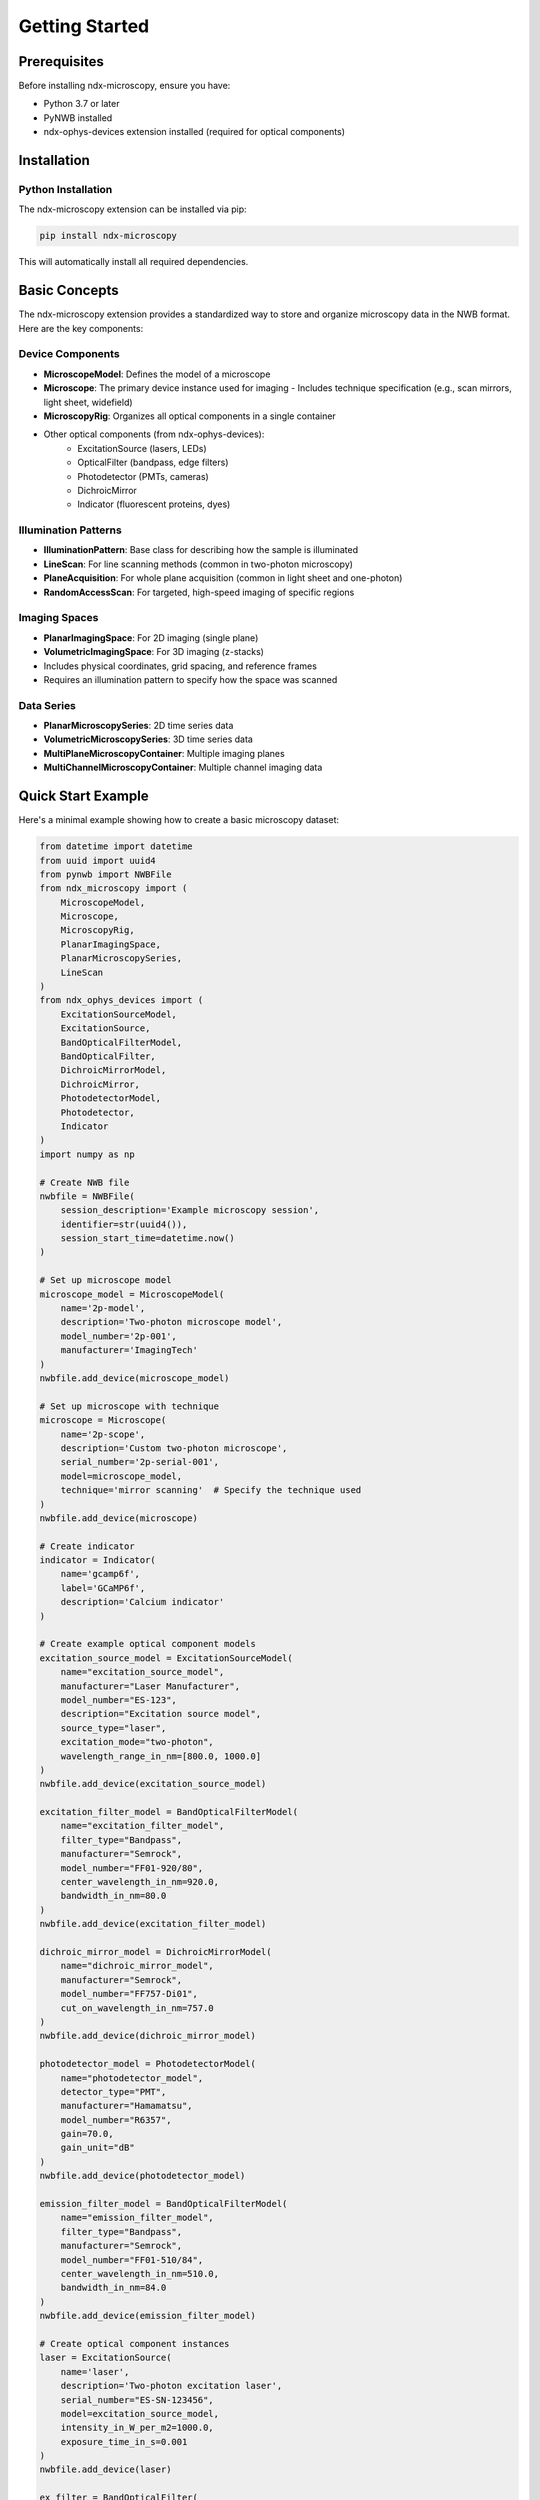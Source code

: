 .. _getting_started:

***************
Getting Started
***************

Prerequisites
============

Before installing ndx-microscopy, ensure you have:

- Python 3.7 or later
- PyNWB installed
- ndx-ophys-devices extension installed (required for optical components)

Installation
===========

Python Installation
-----------------

The ndx-microscopy extension can be installed via pip:

.. code-block:: bash

   pip install ndx-microscopy

This will automatically install all required dependencies.

Basic Concepts
============

The ndx-microscopy extension provides a standardized way to store and organize microscopy data in the NWB format. Here are the key components:

Device Components
---------------
- **MicroscopeModel**: Defines the model of a microscope
- **Microscope**: The primary device instance used for imaging
  - Includes technique specification (e.g., scan mirrors, light sheet, widefield)
- **MicroscopyRig**: Organizes all optical components in a single container
- Other optical components (from ndx-ophys-devices):
    - ExcitationSource (lasers, LEDs)
    - OpticalFilter (bandpass, edge filters)
    - Photodetector (PMTs, cameras)
    - DichroicMirror
    - Indicator (fluorescent proteins, dyes)

Illumination Patterns
-----------------
- **IlluminationPattern**: Base class for describing how the sample is illuminated
- **LineScan**: For line scanning methods (common in two-photon microscopy)
- **PlaneAcquisition**: For whole plane acquisition (common in light sheet and one-photon)
- **RandomAccessScan**: For targeted, high-speed imaging of specific regions

Imaging Spaces
------------
- **PlanarImagingSpace**: For 2D imaging (single plane)
- **VolumetricImagingSpace**: For 3D imaging (z-stacks)
- Includes physical coordinates, grid spacing, and reference frames
- Requires an illumination pattern to specify how the space was scanned

Data Series
----------
- **PlanarMicroscopySeries**: 2D time series data
- **VolumetricMicroscopySeries**: 3D time series data
- **MultiPlaneMicroscopyContainer**: Multiple imaging planes
- **MultiChannelMicroscopyContainer**: Multiple channel imaging data

Quick Start Example
================

Here's a minimal example showing how to create a basic microscopy dataset:

.. code-block:: python

    from datetime import datetime
    from uuid import uuid4
    from pynwb import NWBFile
    from ndx_microscopy import (
        MicroscopeModel,
        Microscope, 
        MicroscopyRig,
        PlanarImagingSpace,
        PlanarMicroscopySeries,
        LineScan
    )
    from ndx_ophys_devices import (
        ExcitationSourceModel,
        ExcitationSource,
        BandOpticalFilterModel,
        BandOpticalFilter,
        DichroicMirrorModel,
        DichroicMirror,
        PhotodetectorModel,
        Photodetector,
        Indicator
    )
    import numpy as np

    # Create NWB file
    nwbfile = NWBFile(
        session_description='Example microscopy session',
        identifier=str(uuid4()),
        session_start_time=datetime.now()
    )

    # Set up microscope model
    microscope_model = MicroscopeModel(
        name='2p-model',
        description='Two-photon microscope model',
        model_number='2p-001',
        manufacturer='ImagingTech'
    )
    nwbfile.add_device(microscope_model)

    # Set up microscope with technique
    microscope = Microscope(
        name='2p-scope',
        description='Custom two-photon microscope',
        serial_number='2p-serial-001',
        model=microscope_model,
        technique='mirror scanning'  # Specify the technique used
    )
    nwbfile.add_device(microscope)

    # Create indicator
    indicator = Indicator(
        name='gcamp6f',
        label='GCaMP6f',
        description='Calcium indicator'
    )

    # Create example optical component models
    excitation_source_model = ExcitationSourceModel(
        name="excitation_source_model",
        manufacturer="Laser Manufacturer",
        model_number="ES-123",
        description="Excitation source model",
        source_type="laser",
        excitation_mode="two-photon",
        wavelength_range_in_nm=[800.0, 1000.0]
    )
    nwbfile.add_device(excitation_source_model)
    
    excitation_filter_model = BandOpticalFilterModel(
        name="excitation_filter_model",
        filter_type="Bandpass",
        manufacturer="Semrock",
        model_number="FF01-920/80",
        center_wavelength_in_nm=920.0,
        bandwidth_in_nm=80.0
    )
    nwbfile.add_device(excitation_filter_model)
    
    dichroic_mirror_model = DichroicMirrorModel(
        name="dichroic_mirror_model",
        manufacturer="Semrock",
        model_number="FF757-Di01",
        cut_on_wavelength_in_nm=757.0
    )
    nwbfile.add_device(dichroic_mirror_model)
    
    photodetector_model = PhotodetectorModel(
        name="photodetector_model",
        detector_type="PMT",
        manufacturer="Hamamatsu",
        model_number="R6357",
        gain=70.0,
        gain_unit="dB"
    )
    nwbfile.add_device(photodetector_model)
    
    emission_filter_model = BandOpticalFilterModel(
        name="emission_filter_model",
        filter_type="Bandpass",
        manufacturer="Semrock",
        model_number="FF01-510/84",
        center_wavelength_in_nm=510.0,
        bandwidth_in_nm=84.0
    )
    nwbfile.add_device(emission_filter_model)

    # Create optical component instances
    laser = ExcitationSource(
        name='laser',
        description='Two-photon excitation laser',
        serial_number="ES-SN-123456",
        model=excitation_source_model,
        intensity_in_W_per_m2=1000.0,
        exposure_time_in_s=0.001
    )
    nwbfile.add_device(laser)

    ex_filter = BandOpticalFilter(
        name='ex_filter',
        description='Excitation filter',
        serial_number="EF-SN-123456",
        model=excitation_filter_model
    )
    nwbfile.add_device(ex_filter)

    dichroic = DichroicMirror(
        name='dichroic',
        description='Dichroic mirror',
        serial_number="DM-SN-123456",
        model=dichroic_mirror_model
    )
    nwbfile.add_device(dichroic)

    detector = Photodetector(
        name='detector',
        description='PMT detector',
        serial_number="PD-SN-123456",
        model=photodetector_model
    )
    nwbfile.add_device(detector)

    em_filter = BandOpticalFilter(
        name='em_filter',
        description='Emission filter',
        serial_number="EF-SN-123456",
        model=emission_filter_model
    )
    nwbfile.add_device(em_filter)

    # Create microscopy rig
    microscopy_rig = MicroscopyRig(
        name='2p_rig',
        description='Two-photon microscopy rig',
        microscope=microscope,
        excitation_source=laser,
        excitation_filter=ex_filter,
        dichroic_mirror=dichroic,
        photodetector=detector,
        emission_filter=em_filter
    )

    # Define illumination pattern
    line_scan = LineScan(
        name='line_scanning',
        description='Line scanning two-photon microscopy',
        scan_direction='horizontal',
        line_rate_in_Hz=1000.0,
        dwell_time_in_s=1.0e-6
    )

    # Define imaging space with illumination pattern
    planar_imaging_space = PlanarImagingSpace(
        name='cortex_plane',
        description='Layer 2/3 of visual cortex',
        pixel_size_in_um=[1.0, 1.0],
        dimensions_in_pixels=[512, 512],
        origin_coordinates=[-1.2, -0.6, -2.0],
        illumination_pattern=line_scan  # Include the illumination pattern
    )

    # Create example imaging data
    data = np.random.rand(100, 512, 512)  # 100 frames, 512x512 pixels

    # Create imaging series
    microscopy_series = PlanarMicroscopySeries(
        name='imaging_data',
        microscopy_rig=microscopy_rig,
        planar_imaging_space=planar_imaging_space,
        data=data,
        unit='a.u.',
        rate=30.0,
        starting_time=0.0,
    )
    nwbfile.add_acquisition(microscopy_series)

    # Save file
    from pynwb import NWBHDF5IO
    with NWBHDF5IO('microscopy_session.nwb', 'w') as io:
        io.write(nwbfile)

Next Steps
=========

After getting familiar with the basics:

1. Check out the :ref:`examples` section for more detailed examples including:
   - Volumetric imaging
   - Multi-plane imaging
   - ROI segmentation and response series

2. Read the :ref:`user_guide` for best practices and detailed workflows

3. Review the :ref:`api` documentation for complete reference

4. See the :ref:`format` section to understand the underlying data organization
